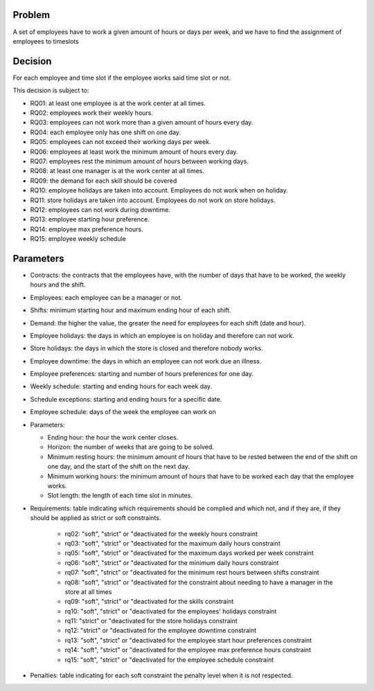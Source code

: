 Problem
-------

A set of employees have to work a given amount of hours or days per week, and we have to find the assignment of employees to timeslots

Decision
--------

For each employee and time slot if the employee works said time slot or not.

This decision is subject to:

- RQ01: at least one employee is at the work center at all times.
- RQ02: employees work their weekly hours.
- RQ03: employees can not work more than a given amount of hours every day.
- RQ04: each employee only has one shift on one day.
- RQ05: employees can not exceed their working days per week.
- RQ06: employees at least work the minimum amount of hours every day.
- RQ07: employees rest the minimum amount of hours between working days.
- RQ08: at least one manager is at the work center at all times.
- RQ09: the demand for each skill should be covered
- RQ10: employee holidays are taken into account. Employees do not work when on holiday.
- RQ11: store holidays are taken into account. Employees do not work on store holidays.
- RQ12: employees can not work during downtime.
- RQ13: employee starting hour preference.
- RQ14: employee max preference hours.
- RQ15: employee weekly schedule

Parameters
----------

- Contracts: the contracts that the employees have, with the number of days that have to be worked, the weekly hours and the shift.
- Employees: each employee can be a manager or not.
- Shifts: minimum starting hour and maximum ending hour of each shift.
- Demand: the higher the value, the greater the need for employees for each shift (date and hour).
- Employee holidays: the days in which an employee is on holiday and therefore can not work.
- Store holidays: the days in which the store is closed and therefore nobody works.
- Employee downtime: the days in which an employee can not work due an illness.
- Employee preferences: starting and number of hours preferences for one day.
- Weekly schedule: starting and ending hours for each week day.
- Schedule exceptions: starting and ending hours for a specific date.
- Employee schedule: days of the week the employee can work on

- Parameters:

  - Ending hour: the hour the work center closes.
  - Horizon: the number of weeks that are going to be solved.
  - Minimum resting hours: the minimum amount of hours that have to be rested between the end of the shift on one day, and the start of the shift on the next day.
  - Minimum working hours: the minimum amount of hours that have to be worked each day that the employee works.
  - Slot length: the length of each time slot in minutes.

- Requirements: table indicating which requirements should be complied and which not, and if they are, if they should be applied as strict or soft constraints.

    - rq02: "soft", "strict" or "deactivated for the weekly hours constraint
    - rq03: "soft", "strict" or "deactivated for the maximum daily hours constraint
    - rq05: "soft", "strict" or "deactivated for the maximum days worked per week constraint
    - rq06: "soft", "strict" or "deactivated for the minimum daily hours constraint
    - rq07: "soft", "strict" or "deactivated for the minimum rest hours between shifts constraint
    - rq08: "soft", "strict" or "deactivated for the constraint about needing to have a manager in the store at all times
    - rq09: "soft", "strict" or "deactivated for the skills constraint
    - rq10: "soft", "strict" or "deactivated for the employees' holidays constraint
    - rq11: "strict" or "deactivated for the store holidays constraint
    - rq12: "strict" or "deactivated for the employee downtime constraint
    - rq13: "soft", "strict" or "deactivated for the employee start hour preferences constraint
    - rq14: "soft", "strict" or "deactivated for the employee max preference hours constraint
    - rq15: "soft", "strict" or "deactivated for the employee schedule constraint

- Penalties: table indicating for each soft constraint the penalty level when it is not respected.